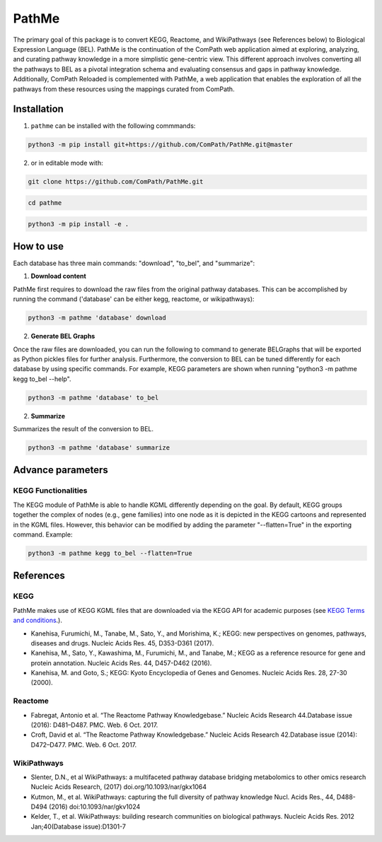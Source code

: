 PathMe |build| |coverage| |docs| |zenodo|
=========================================

The primary goal of this package is to convert KEGG, Reactome, and WikiPathways (see References below) to Biological Expression Language (BEL). PathMe is the continuation of the ComPath web application aimed at exploring, analyzing, and curating pathway knowledge in a more simplistic gene-centric view. This different approach involves converting all the pathways to BEL as a pivotal integration schema and evaluating consensus and gaps in pathway knowledge. Additionally, ComPath Reloaded is complemented with PathMe, a web application that enables the exploration of all the pathways from these resources using the mappings curated from ComPath.

Installation |pypi_version| |python_versions| |pypi_license|
------------------------------------------------------------
1. ``pathme`` can be installed with the following commmands:

.. code-block:: sh

    python3 -m pip install git+https://github.com/ComPath/PathMe.git@master

2. or in editable mode with:

.. code-block:: sh

    git clone https://github.com/ComPath/PathMe.git

.. code-block:: sh

    cd pathme

.. code-block:: sh

    python3 -m pip install -e .
    
How to use
----------

Each database has three main commands: "download", "to_bel", and "summarize":

1. **Download content**

PathMe first requires to download the raw files from the original pathway databases. This can be accomplished by running the command ('database' can be either kegg, reactome, or wikipathways):

.. code-block:: python

    python3 -m pathme 'database' download
    
2. **Generate BEL Graphs**

Once the raw files are downloaded, you can run the following to command to generate BELGraphs that will be exported as Python pickles files for further analysis. Furthermore, the conversion to BEL can be tuned differently for each database by using specific commands. For example, KEGG parameters are shown when running "python3 -m pathme kegg to_bel --help".

.. code-block:: python

    python3 -m pathme 'database' to_bel
    
2. **Summarize**

Summarizes the result of the conversion to BEL.

.. code-block:: python

    python3 -m pathme 'database' summarize

Advance parameters
------------------

KEGG Functionalities
~~~~~~~~~~~~~~~~~~~~

The KEGG module of PathMe is able to handle KGML differently depending on the goal. By default, KEGG groups
together the complex of nodes (e.g., gene families) into one node as it is depicted in the KEGG cartoons and represented in the KGML files. However, this behavior can be modified by adding the parameter "--flatten=True" 
in the exporting command. Example:

.. code-block:: python

    python3 -m pathme kegg to_bel --flatten=True

    
References
----------

KEGG
~~~~
PathMe makes use of KEGG KGML files that are downloaded via the KEGG API for academic purposes (see `KEGG Terms and conditions <https://www.kegg.jp/kegg/rest/>`_.).

- Kanehisa, Furumichi, M., Tanabe, M., Sato, Y., and Morishima, K.; KEGG: new perspectives on genomes,
  pathways, diseases and drugs. Nucleic Acids Res. 45, D353-D361 (2017).
- Kanehisa, M., Sato, Y., Kawashima, M., Furumichi, M., and Tanabe, M.; KEGG as a reference resource
  for gene and protein annotation. Nucleic Acids Res. 44, D457-D462 (2016).
- Kanehisa, M. and Goto, S.; KEGG: Kyoto Encyclopedia of Genes and Genomes. Nucleic Acids Res. 28, 27-30 (2000).

Reactome
~~~~~~~~
- Fabregat, Antonio et al. “The Reactome Pathway Knowledgebase.” Nucleic Acids Research 44.Database issue (2016): D481–D487. PMC. Web. 6 Oct. 2017.
- Croft, David et al. “The Reactome Pathway Knowledgebase.” Nucleic Acids Research 42.Database issue (2014): D472–D477. PMC. Web. 6 Oct. 2017.

WikiPathways
~~~~~~~~~~~~
- Slenter, D.N., et al WikiPathways: a multifaceted pathway database bridging metabolomics to other omics research
  Nucleic Acids Research, (2017) doi.org/10.1093/nar/gkx1064
- Kutmon, M., et al. WikiPathways: capturing the full diversity of pathway knowledge Nucl. Acids Res., 44, D488-D494
  (2016) doi:10.1093/nar/gkv1024
- Kelder, T., et al. WikiPathways: building research communities on biological pathways. Nucleic Acids Res. 2012
  Jan;40(Database issue):D1301-7
  
  
.. |build| image:: https://travis-ci.org/ComPath/PathMe.svg?branch=master
    :target: https://travis-ci.org/ComPath/PathMe
    :alt: Build Status

.. |coverage| image:: https://codecov.io/gh/ComPath/PathMe/coverage.svg?branch=master
    :target: https://codecov.io/gh/ComPath/PathMe?branch=master
    :alt: Coverage Status

.. |docs| image:: http://readthedocs.org/projects/pathme/badge/?version=latest
    :target: https://pathme.readthedocs.io/en/latest/
    :alt: Documentation Status

.. |climate| image:: https://codeclimate.com/github/compath/pathme/badges/gpa.svg
    :target: https://codeclimate.com/github/compath/pathme
    :alt: Code Climate

.. |python_versions| image:: https://img.shields.io/pypi/pyversions/pathme.svg
    :alt: Stable Supported Python Versions

.. |pypi_version| image:: https://img.shields.io/pypi/v/pathme.svg
    :alt: Current version on PyPI

.. |pypi_license| image:: https://img.shields.io/pypi/l/pathme.svg
    :alt: Apache-2.0

.. |zenodo| image:: https://zenodo.org/badge/fixme.svg
    :target: https://zenodo.org/badge/latestdoi/fixme
